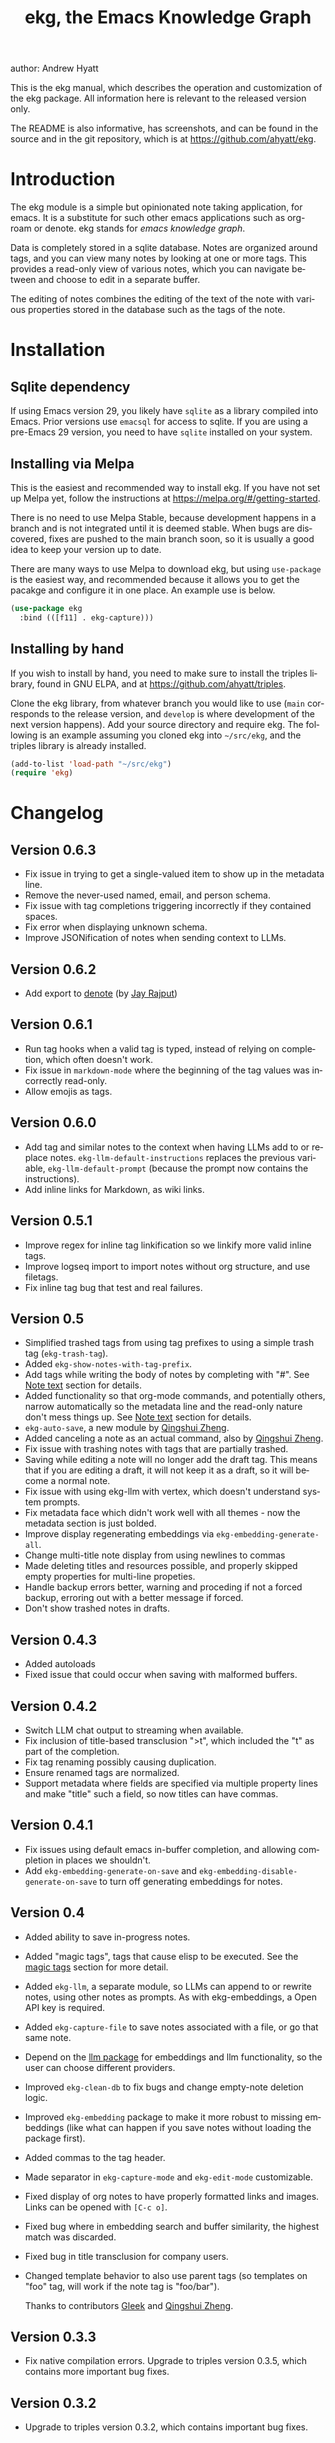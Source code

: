 #+title:                 ekg, the Emacs Knowledge Graph
:PREAMBLE:
author:                Andrew Hyatt
#+email:                 ahyatt@gmail.com
#+language:              en
#+options:               't toc:nil author:t email:t num:t
#+startup:               content
#+texinfo_filename:      ekg.info
#+texinfo_dir_category:  Emacs
#+texinfo_dir_title:     EKG: (ekg)
#+texinfo_dir_desc:      A note taking application for emacs using sqlite
#+texinfo_header:        @set MAINTAINER Andrew Hyatt
#+texinfo_header:        @set MAINTAINEREMAIL @email{ahyatt@gmail.com}
#+texinfo_header:        @set MAINTAINERCONTACT @uref{mailto:ahyatt@gmail.com,contact the maintainer}

#+texinfo: @insertcopying
:END:

This is the ekg manual, which describes the operation and customization of the
ekg package.  All information here is relevant to the released version only.

The README is also informative, has screenshots, and can be found in the source
and in the git repository, which is at https://github.com/ahyatt/ekg.

#+toc: headlines 4

* Introduction
The ekg module is a simple but opinionated note taking application, for emacs.
It is a substitute for such other emacs applications such as org-roam or denote.
ekg stands for /emacs knowledge graph/.

Data is completely stored in a sqlite database.  Notes are organized around
tags, and you can view many notes by looking at one or more tags.  This provides
a read-only view of various notes, which you can navigate between and choose to
edit in a separate buffer.

The editing of notes combines the editing of the text of the note with various
properties stored in the database such as the tags of the note.
* Installation
** Sqlite dependency
If using Emacs version 29, you likely have =sqlite= as a library compiled into
Emacs.  Prior versions use =emacsql= for access to sqlite.  If you are using a
pre-Emacs 29 version, you need to have =sqlite= installed on your system.
** Installing via Melpa
This is the easiest and recommended way to install ekg.  If you have not set up
Melpa yet, follow the instructions at https://melpa.org/#/getting-started.

There is no need to use Melpa Stable, because development happens in a branch
and is not integrated until it is deemed stable.  When bugs are discovered,
fixes are pushed to the main branch soon, so it is usually a good idea to keep
your version up to date.

There are many ways to use Melpa to download ekg, but using =use-package= is the
easiest way, and recommended because it allows you to get the pacakge and
configure it in one place.  An example use is below.

#+begin_src emacs-lisp
(use-package ekg
  :bind (([f11] . ekg-capture)))
#+end_src
** Installing by hand
If you wish to install by hand, you need to make sure to install the triples
library, found in GNU ELPA, and at https://github.com/ahyatt/triples.

Clone the ekg library, from whatever branch you would like to use (=main=
corresponds to the release version, and =develop= is where development of the
next version happens).  Add your source directory and require ekg.  The
following is an example assuming you cloned ekg into =~/src/ekg=, and the
triples library is already installed.

#+begin_src emacs-lisp
(add-to-list 'load-path "~/src/ekg")
(require 'ekg)
#+end_src
* Changelog
** Version 0.6.3
- Fix issue in trying to get a single-valued item to show up in the metadata line.
- Remove the never-used named, email, and person schema.
- Fix issue with tag completions triggering incorrectly if they contained spaces.
- Fix error when displaying unknown schema.
- Improve JSONification of notes when sending context to LLMs.
** Version 0.6.2
- Add export to [[https://github.com/protesilaos/denote][denote]] (by [[https://github.com/jayrajput][Jay Rajput]])
** Version 0.6.1
- Run tag hooks when a valid tag is typed, instead of relying on completion, which often doesn't work.
- Fix issue in =markdown-mode= where the beginning of the tag values was incorrectly read-only.
- Allow emojis as tags.
** Version 0.6.0
- Add tag and similar notes to the context when having LLMs add to or replace
  notes.  ~ekg-llm-default-instructions~ replaces the previous variable,
  ~ekg-llm-default-prompt~ (because the prompt now contains the instructions).
- Add inline links for Markdown, as wiki links.
** Version 0.5.1
- Improve regex for inline tag linkification so we linkify more valid inline tags.
- Improve logseq import to import notes without org structure, and use filetags.
- Fix inline tag bug that test and real failures.
** Version 0.5
- Simplified trashed tags from using tag prefixes to using a simple trash tag (=ekg-trash-tag=).
- Added =ekg-show-notes-with-tag-prefix=.
- Add tags while writing the body of notes by completing with "#".  See [[#note-text][Note text]] section for details.
- Added functionality so that org-mode commands, and potentially others, narrow automatically so the metadata line and the read-only nature don't mess things up.  See [[#note-text][Note text]] section for details.
- =ekg-auto-save=, a new module by [[https://github.com/qingshuizheng][Qingshui Zheng]].
- Added canceling a note as an actual command, also by  [[https://github.com/qingshuizheng][Qingshui Zheng]].
- Fix issue with trashing notes with tags that are partially trashed.
- Saving while editing a note will no longer add the draft tag.  This means that if you are editing a draft, it will not keep it as a draft, so it will become a normal note.
- Fix issue with using ekg-llm with vertex, which doesn't understand system prompts.
- Fix metadata face which didn't work well with all themes - now the metadata section is just bolded.
- Improve display regenerating embeddings via =ekg-embedding-generate-all=.
- Change multi-title note display from using newlines to commas
- Made deleting titles and resources possible, and properly skipped empty properties for multi-line propeties.
- Handle backup errors better, warning and proceding if not a forced backup, erroring out with a better message if forced.
- Don't show trashed notes in drafts.
** Version 0.4.3
- Added autoloads
- Fixed issue that could occur when saving with malformed buffers.
** Version 0.4.2
- Switch LLM chat output to streaming when available.
- Fix inclusion of title-based transclusion ">t", which included the "t" as part of the completion.
- Fix tag renaming possibly causing duplication.
- Ensure renamed tags are normalized.
- Support metadata where fields are specified via multiple property lines and make "title" such a field, so now titles can have commas.
** Version 0.4.1
- Fix issues using default emacs in-buffer completion, and allowing completion in places we shouldn't.
- Add =ekg-embedding-generate-on-save= and =ekg-embedding-disable-generate-on-save= to turn off generating embeddings for notes.
** Version 0.4
- Added ability to save in-progress notes.
- Added "magic tags", tags that cause elisp to be executed.  See the [[#magic-tags][magic tags]] section for more detail.
- Added =ekg-llm=, a separate module, so LLMs can append to or rewrite notes, using other notes as prompts.  As with ekg-embeddings, a Open API key is required.
- Added =ekg-capture-file= to save notes associated with a file, or go that same note.
- Depend on the [[https://github.com/ahyatt/llm][llm package]] for embeddings and llm functionality, so the user can choose different providers.
- Improved =ekg-clean-db= to fix bugs and change empty-note deletion logic.
- Improved =ekg-embedding= package to make it more robust to missing embeddings (like what can happen if you save notes without loading the package first).
- Added commas to the tag header.
- Made separator in =ekg-capture-mode= and =ekg-edit-mode= customizable.
- Fixed display of org notes to have properly formatted links and images.  Links can be opened with =[C-c o]=.
- Fixed bug where in embedding search and buffer similarity, the highest match was discarded.
- Fixed bug in title transclusion for company users.
- Changed template behavior to also use parent tags (so templates on "foo" tag, will work if the note tag is "foo/bar").

  Thanks to contributors [[https://github.com/Gleek][Gleek]] and [[https://github.com/qingshuizheng][Qingshui Zheng]].
** Version 0.3.3
- Fix native compilation errors.  Upgrade to triples version 0.3.5, which contains more important bug fixes.
** Version 0.3.2
- Upgrade to triples version 0.3.2, which contains important bug fixes.
** Version 0.3.1
- Upgrade to triples module 0.3, which changes how integers are stored in the built-in sqlite (for users of Emacs 29+).  Users of sqlite will have their database automatically upgraded.  A backup will always be made beforehand - you may want to find it (alongside your normal emacs backups), and make sure to keep it around in case the upgrade went wrong in some way.  *Important: if you created your database before this version on the built-in sqlite, and afterwards switched to emacsql, you must switch back to the built-in sqlite for the upgrade.*
- Store the ekg version in the database so we know when we need to do updates in the future.
- Remove older database updates that should no longer be needed.
- Ensure we always are connected to the database before any call to the database happens.
- Make ekg-close interactive.
- Fixes to ignore bad embeddings which otherwise would cause errors.
- Added the ability to kill notes in a notes view, which does not change the database, it only alters the view.  Thanks to Jay Rajput for the contribution!
- Fix for tag cleanups, which were sometimes not cleaned up if the tag had other data (such as embeddings).
- Added variable =ekg-embedding-text-selector= with a default function so that large notes can have their embeddings taken.
- Added =ekg-get-notes-with-title=, which is offered as a useful function for clients.
** Version 0.3
- Added inline commands, see the [[#inlines][inlines]] section for more detail.
- Added customization of note display, using inline commands.
- Added logseq import / export in its own module, and removed it from the =ekg-org-roam= module.  See the [[#logseq][logseq]] section for more details.
- Improve window management, now we play nicer with customized window configuration, and now opening a list of notes will also switch to that window.
- Improved metadata overlay look and function, it now looks just like =message-mode=, which hopefully will help with people's intuitions on how it works.
- Added a blank line between notes in notes list buffers, for a cleaner look.
- Renamed =ekg-rename-tag= to =ekg-global-rename-tag= to clarify this isn't for changing an individual tag in a note.
- Added arg prefix behavior to =ekg-notes-delete= to allow deleting notes without a warning.
- Made =ekg-capture= have unique buffer names, so the user can capture multiple notes at the same time.

Thanks especially to users and contributors: [[https://github.com/jayrajput][Jay Rajput]], [[https://github.com/qingshuizheng][Qingshui Zheng]], And [[https://github.com/cuprum][cuprum]].
** Version 0.2.1
- Removed =ekg-notes-remove=, which removed one or more tags from a note from a note list buffer.
- New keybinding, "q" in the notes buffer, which kills the buffer (thanks to Jay Rajput for the idea).
** Version 0.2
- Added hooks ~ekg-add-schema-hook~, ~ekg-note-pre-save-hook~, ~ekg-note-save-hook~, ~ekg-note-delete-hook~, and ~ekg-note-add-tag-hook~  to enable customization.
- New commands =ekg-show-notes-latest-captured=, =ekg-show-notes-latest-modified=, for showing notes created or modified recently.
- Introduced variable ~ekg-notes-size~ to control the default page size for limited views such as =ekg-show-notes-latest-captured=.
- Added templating.
- Added embedding as an optional add-on, to enable note similarity and note search; requires an account at OpenAI or similar embedding provider.
- Added new function ~ekg-active-notes~ to easily get all non-trashed notes.
- Improved ability to have note list buffers that have flexible titles and operation, notably improving the =ekg-show-notes-in-trash= command.
- Standardized buffer names for =ekg-notes-mode= buffers, which all are prepended with "ekg" and surrounded by asterisks, to denote that they are non-file-based.
- Added the documentation you are reading right now.
- Fixed bug interfering with completion at the beginning of the tag property line.
- Fix for ~ekg-notes-refresh~ incorrectly calling ~ekg--show-notes~.
* Database
By default, ekg uses the default triple database, which is set in the variable
~triples-default-database-filename~.  The default value of this is
=~/.emacs.d/triples.db=.  You can specify a different name if you want the ekg
database to not be shared with any other user of the triple package, by
customizing the variable ~ekg-db-file~.  When this is ~nil~, it leaves the
filename up to the triples package.
* Concepts and data model in ekg
The ekg package is built on a flexible database scheme called "triples", where
everything is stored as a graph structure: a subject, a predicate, and an
object.  The implication for the ekg package is that new kinds of data are easy
to add, and live alongside other data.  Values of properties, stored as "objects",
can themselves have values by adding data where the same value is the
"subject".  If you plan to do extensive integration work in elisp, it will help
to understand these concepts, and the best way to do so is reading the triples
package README.

For notes, we can think of the subject of the triples as an ID.  Notes are
created, and have the following types by default, with the type having
properties.
  - =tagged=: Tags
  - =text=: Text, its major mode, and any inline commands.
  - =time-tracked=: Creation time and modification time
  - =titled=: Title

The ID for notes is by default an integer UUID.  However, you can have notes
about anything.  In EKG an ID can be a resource identifier as well, such as a
URL.  When this happens, the ID is interesting data in its own right.

Tags may have spaces, but cannot have commas, which are used to separate them
when showing them to the user and parsing them back out into properties to
store.  Tags also may not contain uppercase letters.

Because of the triples model, there is data about the tags for each note.  Tags
themselves just have type markers indicating they are tags, and can dynamically
query for all notes with their tag, so tags always have a current list of notes
with their tag.
* Understanding and editing the note buffer
When capturing or creating a note, the note buffer has two areas important to
understand.  The first is the area for note properties, which has a different
background color.  The second is the area for the note text.
** Note properties
The properties shown in the note property area come from the data stored in the
database for the entity.  At a minimum, there will be tags.

#+texinfo: @noindent
A property is displayed with a label, and the value, such as
#+begin_quote
Tags: emacs, ekg
#+end_quote

#+texinfo: @noindent
Changing these values, when saving the note, will change the values that will be
stored in the database.

#+texinfo: @noindent
New properties can be added manually, so if you wanted a title, you can add it
to the property list.
#+begin_quote
Title: This is my title
#+end_quote

#+texinfo: @noindent
It's important to note that everything in the section with the different
background color is a property and will be treated as such.  Text that doesn't
look like a property there will cause problems, and properties outside this area
will instead be treated as note text.  The end of the property section ends with
an uneditable "--text follows this line--", below which the text of the note
starts.

#+texinfo: @noindent
Not every property has a representation in the property list, only the
properties which users may want to change manually.

#+texinfo: @noindent
Tag properties have completion to tags built-in, so when adding tags to a note
you can choose from available tags.  Or you may add a new tag that has not yet
been used.

#+texinfo: @noindent
Ekg makes some effort to make sure that the user doesn't accidentally extend the
property section without adding actual properties, since this will likely result
in a confusing experience for the user.
** Note text
:PROPERTIES:
:CUSTOM_ID: note-text
:END:
Below is the property section is the note section. The text could be anything
(or nothing). This is the body text of the note, where you write down whatever
you want to note about, that is relevant to the tags for the note.

There are three modes for the note text: =text-mode=, =markdown-mode=, and =org-mode=.
More can be added by customizing the variable ~ekg-acceptable-modes~, just make
sure its a mode that makes sense for notes. The default mode is configured in
~ekg-capture-default-mode~, but can be changed when capturing with the command
=ekg-change-mode=.

The note text provides various options for completions. The most common
completion is typing tags inline while writing notes. These tags will be added
to the note automatically upon saving, regardless of whether completion is used
or not. The tag completion is triggered by the "#" symbol. In =org-mode=, if
=ekg-linkify-inline-tags= is set to non-nil (which is the default), the tag will
be turned into an org link to the tag. It is necessary to enclose the tag in
square brackets to be detected as an inline tag.  In =markdown-mode=, the tag will
be turned into a wiki link (denoted by double square brackets).  It is
acceptable to finish the completion with a tag that is not currently defined, as
the tag will be added when the note is saved. The detection of plaintext tags of
various types can be turned off by setting =ekg-inline-populate-inline-text-tags=
to =nil=. There are other customizable tag symbols available, indicating different
prefixes. By default, in addition to the "#" symbol (representing a tag with
that name), there is also the "@" symbol for tags prefixed with "person/", and
the "!" symbol for tags prefixed with "idea/".  These other symbols and the
prefixes they mean are controlled by
=ekg-inline-custom-tag-completion-symbols=. By default, we have "@" which will
denote a tag with the "person/" prefix, and "!" which will denote a tag with the
"idea/" prefix.  So if, in either =org-mode= or =markdown-mode=, the text has the
following:

#+begin_example
Everything related to #[emacs] should be colored #ffa500.  This is the opinion of @[rms].
#+end_example

the tags that will be detected are "emacs" and, because of the special "@"
prefix that indicates a tag prefix, "person/rms". The color will not be picked
up as a tag, because it is not enclosed in brackets. This helps us avoid false
positives.

There is no functionality to remove inline tags that are deleted in the tag
section. If an inline tag is not deleted in the note text, the tag will be
re-added. 

Another type of completion is for inline commands, the ">t" completion,
mentioned in the [[#inlines][Inline commands]].

The metadata section above the notes often can be problematic for some commands,
especially org commands. Because of this, before commands are executed, we check
the command name against the =ekg-command-regex-for-narrowing=, and if there is a
match to one of the regexes, we narrow to the note section just when the command
is running. It defaults to all org-insert commands and ~org-meta-return~, but if
there are any weird behaviors caused by the metadata section, consider
customizing this variable. Right now this just works for keybindings, and not
using ~execute-extended-command~.
** Drafts
Notes can be saved midway through editing, both for capturing and editing notes.
The normal buffer-save keybinding (typically C-x C-s) will save a draft.  A
draft is like a normal note, but has a special tag, by default "draft".  (This
can be customized in =ekg-draft-tag=.)  Having this tag means the note doesn't
show up in most views, much like the notes in "trash".  Once a note is saved
normally, it loses the draft tag.

See also the section on the [[#autosave][auto save]], to see how to turn on and set up auto
save, which can automatically save drafts for new notes.
** A warning about org-mode
Org-mode notes are primarily to use org-mode formatting on.  Org-mode has a lot
of funtionality, but much of it depends on the assumption that the buffer is all
for use by org-mode (not true in this case, because of the properties portion),
and the assumption that the buffer is visiting a file, which is also not
true.  In particular, attachments will not work, and ekg-notes cannot be added to
the agenda.
* Capturing notes
=ekg-capture= is the command to capture a note.  In ekg this is probably the most
frequently used command.  It will create a new buffer called =*EKG Capture*=.  By
default, it will have the current date tag, such as "date/2023-02-21".

#+texinfo: @noindent
 =ekg-capture-url= will capture a note associated with a URL resource, and with
 a given title as the title of the page.  The idea is that the note is annotating
 the reference itself as a "literature note".  The title also appears as a tag,
 so other notes can reference this if needed.  For example, if the URL is
 http://example.com, and the title is "An example URL", the properties buffer
 will have the following:

 #+begin_quote
Resource: http://example.com
Tags: doc/an example url, date/2023-02-25
Title: An example URL
 #+end_quote

 Capturing URLs is a bit clunky as is.  If you can wrap it in a function to
 supply the name and url of the active browser tab, then you can create a much
 easier experience.  The following is an example for users of Google Chrome on
 Mac OS X.

 #+begin_src emacs-lisp
(defun my/ekg-capture-url ()
  (interactive)

  (ekg-capture-url
   (do-applescript "tell application \"Google Chrome\" to return URL of active tab of front window")
   (do-applescript "tell application \"Google Chrome\" to return Title of active tab of front window")))
 #+end_src

#+texinfo: @noindent
URL can also point to local files, which will be browsed using =find-file= by
default.  The idea is that you can tag files and folders to make them easier to
find.  Here is an example note similar to web address URL:

#+begin_quote
Resource: file:~/notes/20230510T162600__emacs_init-file.org
Tags: doc/emacs config, date/2023-05-13, emacs/init
Title: Emacs Config
#+end_quote

You can use the function =ekg-capture-file= to either capture or edit a note
associated with a file from a buffer visiting that file.  (If there is already a
note associated with the buffer's file, the note will be opened.)  You can use
this to store TODOs and other notes about a file.

ekg opens web addresses in a browser using =browse-url= and everything else in
Emacs using =find-file=.

#+texinfo: @noindent
A final way to capture notes comes from a buffer that is viewing a list of
notes, in =ekg-notes-mode=.  You can call =ekg-notes-create=, which will capture
a new note with whatever tags (if any) are associated with the notes buffer.

#+texinfo: @noindent
To save any note that is being captured, press =C-c C-c= or call
=ekg-capture-finalize=.  To cancel, just kill the buffer.  You can also abort with =C-c C-k=, or =ekg-capture-abort=, which will not only kill the buffer but delete any draft saved.
** Templates
:PROPERTIES:
:CUSTOM_ID: templates
:END:
Ekg comes with a built-in way to have templates.  When you add a tag to a note,
ekg searches for notes with both the tag being added, and the tag "template".
Any note with those two tags will be added by default to the text of the buffer.

For example, if there is a note with tags "daily reflection" and "template",
with the text "What did you learn today?", adding the tag "daily reflection" to
a note will cause the text "What did you learn today?" to appear.  The parents
of tags are also searched, so the same thing will happen if the tag you add is
"daily reflection/morning" - it will get the template for "daily reflection" as
long as it exists.

The adding of templates happens whether intially when setting up the capture
buffer, or later when the user types a tag that is a valid tag.  Because of
this, it's best to avoid adding templates to tags that are prefixes of other
tags you'd like to use, but don't want the template on, because as soon as ekg
sees the prefix that's a valid tag being typed, it will trigger that tag's
templates.

You can choose a tag other than "template" as the trigger for this templating
behavior, by customizing ~ekg-template-tag~.

This functionality is enabled through the function
=ekg-on-add-tag-insert-template= in the variable ~ekg-note-add-tag-hook~, and
can be turned off by removing it from that hook.

#+begin_src emacs-lisp
(remove-hook 'ekg-note-add-tag-hook #'ekg-on-add-tag-insert-template)
#+end_src
** Changing the initial tags of a note
The variable ~ekg-capture-auto-tag-funcs~ has a list of functions to call to add
tags.  Each function is called, and returns a list of tags (or ~nil~, the empty
list), which are all added to a new note.  By default, this variable has the
function =ekg-date-tag=, which returns the tag of today's date.  If you do not
want this, you can remove this function.  You can also add your own functions to
add the year, the week number, or any tag you feel is appropriate.
** Inline commands
:PROPERTIES:
:CUSTOM_ID: inlines
:END:
An inline command is a way to insert generated content into notes.  A command
has a representation, and can be evaluated.  The representation is an
s-expression limited to a subset of functions.  An example of a representation
is "My .emacs file: %(transclude-file \"~/.emacs.d/init.el\")".  When you are
capturing or editing the note, you can create this representation, or see one
already created.  When viewing the note in a notes buffer, the inline command is
evaluated and the results are inserted into the note.

There are two kinds of inline commands: a normal command, and a note command.  A
normal command can do anything, and takes the form "%(<command> <arg 1> <arg 2>
... <arg n>)".  In other words, this is just like an elisp function call, except
with a "%" in front.  When executing one of these we look for a function
starting with =ekg-inline-command-=.  So, for example, we have the following
commands available for use:

- =%(transclude-note id <numwords>)=: Include the contents of another note.
  =numwords= is optional, and controls the maximum number of words to include.
  If not included, there is no limit.
- =%(transclude-file filename <numwords>)=: Include the contents of a file.
  =numwords= functions the same here as in =transclude-note=.
- =%(transclude-website url <numwords>)=: Include the contents of a website.  As
  of now, no attempt is made to only include the "main content", so this is best
  suited to simple text sites that have content without any navigational
  elements.

These are defined in ~ekg-inline-command-transclude-note~, and so on.  A user
can define new commands just by creating new functions that fit this pattern.
All of these will be executed and content calculated every time the note
containing them is re-displayed.  Note that there is currently no automatic
refresh when the content being transcluded changes.

The other kind of inline command is a note command.  These function similarly to
normal inline commands, with the key difference that the form is now
"%n(<command> <arg 1> <arg 2> ... <arg n>)"; note the "n" in front.  The
difference here is that there is an implicit first argument that is the note
that is being displayed in the current context.  After that note argument "<arg
1>" and so on will be added.  These are used primarily for controlling the
read-only display of notes in notes lists.  The note commands are primarily
driven by types, with the idea that a note can have many types, and each type
has a note command that displays information related to that type.  Note
commands are defined in functions with the prefix =ekg-display-note-=.  The
following note commands exist:

- =%n(id <force>)=: Shows the ID of the note, if it is interesting.  Interesting
  mainly means it isn't a random-seeming ID that we normally generate for notes,
  and is instead some sort of resource.  If =force= is true, then show it
  whether it is interesting or not.
- =%n(text <numwords>)=: The text of a note (with any inline commands calculated
  and their results displayed inline).  =numwords= functions as noted above.
- =%n(tagged)=: The tags of a note.
- =%n(time-tracked <format-str>)=: The created and modified time of a note.
  =format-str=, if passed, controls how the times are formatted (see
  documentation for ~format-time-string~, default is ~%Y-%m-%d~).
- =%n(titled)=: The title of a note.
- =%n(other)=: A special note command that will substitute itself with all
  type-relevant note commands that haven't already appeared.  So, for example,
  if there is a type such as =person=, and a note has information with this
  type, that information will be shown in the =other= command, as if it was
  substituted by =%n(person)=.  However, if =%n(person)= already appears as a
  command, it will not add it again in the =other= command.

The =%n(id <force>)= is implemented in ~ekg-display-note-id~, =%n(text
<numwords>)= is implemented in ~ekg-display-note-text~, and so on.  All these
are designed to be useful for customizing the note display (see [[#customizing-note-display][Customizing note
display in ekg-notes-mode]]).  Because we want to have these possibly not insert
anything, each function must end with a newline if the content is likely to be
needing a line to itself.  The functions must always return a string.  Although
the default note commands are all based around types, a note command could be
anything that needs a note.

Inlines can be added by simply typing them, or a few special commands.
=ekg-edit-add-inline= will add an inline note or file.  For notes, it will
prompt to select a note by title or tag and then text.  For files, it will
prompt for the file name.  The other way is to use completion at point, by
typing ">t" and completing by notes with titles.  After completion, the ">t"
will be replaced with the correct =transclude-note= command that refers to the
titled note selected.  This is only useful for notes with titles, since they are
more easily selected by completion.
* Viewing tags or notes
There are several functions to view notes in various ways.  All of these show a
list of notes in read-only view, that can be navigated and interacted with.
This is a =ekg-notes-mode= buffer.

=ekg-show-notes-with-tag= will show all notes tagged with the given tag.

=ekg-show-notes-with-any-tags= will show all notes that have any of the tags given.

=ekg-show-notes-with-all-tags= will show all notes that have all of the tags given.

=ekg-show-notes-for-today= will show the notes taken today.

=ekg-show-notes-latest-captured= will show a number of notes from newest to
oldest.  The number is 20 by default, but can be changed by customizing
~ekg-notes-size~.

=ekg-show-notes-latest-modified= will show a number of notes from newest to
oldest, but by modification time, not by creation time.  The number is also 20
by default and can be changed by customizing ~ekg-notes-size~.

=ekg-show-notes-in-trash= will show the notes in the trash (see the [[#trash][trash]]
section for details on how this works).
** Commands in the notes buffer
The notes buffer is navigated via the following commands (the default binding is
also given):

=ekg-notes-tag= (=t=), open another notes buffer showing notes with one of the
tags of current note.

=ekg-notes-open= (=o=), edit the currently selected note.

=ekg-notes-delete= (=d=), trash the current note (or, if this is the trash list,
truly delete it).

=ekg-notes-browse= (=b=), open the resource attached to the current note, if it
exists, otherwise do nothing.

=ekg-notes-select-and-browse-url= (=B=), select from all the titles of URL
resources in the any of the notes, and browse the URL.

=ekg-notes-refresh= (=g=), refresh the list of notes in the current buffer, to
make sure any new notes or removed notes are updated in the list.

=ekg-notes-create= (=c=), capture a new note with all the tags associated with
the list.

=ekg-notes-next= (=n=), move selection to the next note.

=ekg-notes-previous= (=p=), move selection to the previous node.

=ekg-notes-any-note-tags= (=a=), open a new notes list showing any of the tags
that appear in the selected note.

=ekg-notes-any-tags= (=A=), open a new notes list showing any of the tags that
appear in any of the notes in the note list.  For example, if the buffer was
displaying notes with tag =emacs=, and there are two notes displayed, one with
tags =emacs= and =org-mode=, and the other with =emacs= and =ekg=, a new buffer
displaying notes with any of the tags =emacs=, =org-mode=, or =ekg= is created.

=ekg-notes-kill= (=k=), kill a note from the current view.  This only removes
the note from the current buffer; the database is not changed.  If the view is
refreshed, the note will come back.

=q= will kill the notes buffer.

Many of these commands use the notion that notes lists have associated lists of
tags.  That is the case for many commands, but not all.  For example,
=ekg-show-notes-latest-captured=, =ekg-show-notes-latest-modified=, and
=ekg-show-notes-in-trash= have no associated tags.
** Customizing note display in =ekg-notes-mode=
:PROPERTIES:
:CUSTOM_ID: customizing-note-display
:END:
The main way to customize displays is via the variable
~ekg-display-note-template~, which is a string that has inline commands in it
(normally inline note commands).  See the [[#inlines][inlines]] section for more details on
these commands.  Through changing this, the ordering or inclusion of various
type-related information can be configured, or extra text added, or anything,
really.

The variable ~ekg-format-funcs~ has functions to run to format what ekg displays
to the user.  Each format function runs in turn on a temporary buffer with the
note text in it, and can make whatever changes it needs to before the buffer's
contents are displayed in a note list.
* Magic tags
:PROPERTIES:
:CUSTOM_ID: magic-tags
:END:
Sometimes you want to have behaviors that are associated with particular tags.
For example, if some of your notes are in Chinese, you may want to tag them all
with the same tag.  Going further, it would be nice if all notes tagged with
"chinese" had your favorite Chinese input method on by default.  With magic
tags, you can enable this tag-based customization.

This works in a similar manner to [[#templates][templates]], except that a template tag only
takes effect when you add it, while a magic tag takes effect both when first
adding it and when editing a note with the tag.  But they also share the same
shortcoming: if the tag is a prefix, it will trigger as soon as typed, even if
you wanted to use a different tag that is prefixed with the tag.

Creating magic tags is also like creating templates.  You create a note and use
a special tag that indicates this tag is a magic tag.  That special tag is
"tag-defun" (but the name can be changed by customizing the variable
=ekg-function-tag=).  This tag is itself a "magic tag", and once you add it to a
note, the note will change to be in =emacs-lisp-mode=.  Notes co-tagged with
this will take effect for any notes with those co-tags (again, just like
templates).  For this reason, it's probably best to avoid having any date tags
co-tagged, since users probably don't want them to be magic tags.  To illustrate
the example that in this section, you could have a note with tags "chinese" and
"tag-defun".  This note could have the following content:

#+begin_src emacs-lisp
(set-input-method 'chinese-b5-quick)
#+end_src

#+texinfo: @noindent
In this example, once a note is added with "chinese", this function will be run,
and all subsequent editing of the note will have this function run.  Note that
there can be only one elisp expression in the note; if you have multiple, only
the first will be used.  It is not advised to have complicated elisp here, since
it is not amenable to debugging.  The code is run in the context of the note
buffer, after the text has been inserted.

For tags that are a hierarchy, each level in the hierarchy is tried in order,
from least specific to most specific.  So, for example, if the tag was
"chinese/writing practice", first we would try "chinese", apply any functions
found there, then try "chinese/writing practice", and apply any functions found
there.
* The trash
:PROPERTIES:
:CUSTOM_ID: trash
:END:

Notes deleted from note lists (=ekg-notes-mode=) buffers are not deleted outright,
but rather put in the trash, which is done by adding the =ekg-trash-tag=, by
default, "trash", to the note. Any note with the "trash" tag will not be shown
in normal tag buffers.

Trashed notes can be seen by calling =ekg-show-notes-in-trash=. If notes are
deleted from this list via =ekg-notes-delete= again, they are deleted permanently.
The function =ekg-notes-delete= will always delete a note if the note is in the
trash, and trash it otherwise. If you want to un-trash the note, you can remove
the trash tag.
* Links to ekg in org-mode
Both notes in ekg and certain note list buffers can be stored and linked to in
org-mode.  To store a link to a note, you have to edit that note and call
=org-store-link=.  That function can also be called in a =ekg-notes-mode= buffer
created by =ekg-show-notes-with-any-tags=.  Other list types currently will just
store their tags assuming the user wants a link to a list with any of the tags
in the list.
* Importing from org-roam
You can import your notes from org-roam.  This will turn all titles into tags,
and all links will become tags as well, as well as any tags org-roam thought
were in the document.  At the moment, the import is started via executing elisp,
since importing can be fairly idiosyncratic, and ekg and org-roam have different
ways of expressing the same thing that you may want to change.  It's best if you
looked over =ekg-org-roam.el= and see what is going on, but at least read the
following description before manually executing ~(ekg-org-roam-import)~.

The import is idempotent, so it always will import to the same entities,
overwriting older data with new data.  If you want to update what is in ekg, you
can just rerun the import.  In the import, titles and links will be normalized
to ekg's tag format (they will be downcased and have any commas removed).  If
you have tags you want to turn into prefixes (which is a good idea for tags
widely applied, which essentially act as a categorization), you can add those
tags to the list at ~ekg-org-roam-import-tag-to-prefix~.  For example,

#+begin_src emacs-lisp
(setq ekg-org-roam-import-tag-to-prefix (append ekg-org-roam-import-tag-to-prefix '("idea" "person")))
#+end_src

Then, when a note is found that is tagged with "idea", but with title "emacs is
a powerful tool", then the title in org-roam will be turned into the ekg tag
"idea/emacs is a powerful tool", and anything linked to it will also get the
same prefix.
* Backups
By default, the ekg package will back up its database, using the backup
functionality built into the triples library.  The backup behavior is controlled
by ~ekg-default-num-backups~, set to =5= by default, and
~ekg-default-backups-strategy~, set to =daily=.  These are, on first use of ekg,
stored in the database itself, but it can be set again at any time by running:

#+begin_src emacs-lisp
(triples-backups-setup ekg-db ekg-default-num-backups ekg-default-backups-strategy)
#+end_src

The strategy can be one of the defaults of =daily=, =weekly=, =every-change=, or
=never=, and new methods can be defined as well.  See the implementation in
=triples-backups.el= for more information.
* Database maintenance
You may occasionally notice that certain tags are obsolete and have no notes, or
notes exist that are empty, or various other annoyances.  You can call
=ekg-clean-db=, which will:

- First, force a backup.
- Remove all tags with no uses.
- Remove notes with no text, or just a "*", which is something that often
  happens with org-mode buffers.

Tags may need to be renamed because the concept has changed in some way.  The
command =ekg-global-rename-tag= can quickly rename one tag to another globally
across the database, so all tags with the old tag now have the new tag.  (Note
that the new tag may already exist, in which case this operation cannot be
easily undone.)
* Customizing ekg with hooks
You can customize the behavior of ekg in a number of ways.

First, you can create your own schema to store your own data.  The hook
~ekg-add-schema-hook~ is called whenver the database is connected to.  At that
point, ekg adds all of its schema, and runs the hooks in this variable.  Adding
schema is idempotent, so it can be called any number of times without causing
problems.  Adding schema can be done by calling the triples library.  For
details on how to create schema, you can either look at the ekg implementation
for example, or the triples library README for an overview of how it works.

The ~ekg-note-pre-save-hook~ is called before saving a note, and
~ekg-note-save-hook~ is called after saving, but in the same database
transaction as the save.

The ~ekg-note-delete-hook~ is called when deleting a note.

The ~ekg-note-add-tag-hook~ is called when adding a tag, either via the initial
tags added to a new note, or tags added after completing a new tag in the note's
property list.
* Integration with ekg
The ekg package is designed to be easy to integrate with.  For example, if you
want to create a note automatically in one of your functions, you can write:

#+begin_src emacs-lisp
  (defun my/log-to-ekg (text)
    "Log TEXT as a note to EKG's date"
    (ekg-save-note (ekg-note-create :text text :mode 'text-mode :tags `(,(ekg-tag-for-date) "log"))))
#+end_src

#+texinfo: @noindent
If you wanted to re-use an existing note and append to it, you can do that as well.

#+begin_src emacs-lisp
(defun my/log-to-ekg (text)
  "Log TEXT as a note to EKG's date, appending if possible."
  (let ((notes (ekg-get-notes-with-tags (list (ekg-tag-for-date) "log"))))
    (if notes
        (progn
          (setf (ekg-note-text (car notes)) (concat (ekg-note-text (car notes)) "\n" text))
          (ekg-save-note (car notes)))
      (ekg-save-note (ekg-note-create :text text :mode 'text-mode :tags `(,(ekg-tag-for-date) "log"))))))
#+end_src

There isn't a special API, but the basic defuns such as ~ekg-save-note~,
~ekg-note-create-text~, ~ekg-get-notes-with-tags~, ~ekg-get-note-with-id~, along
with the struct ~ekg-note~ are good starting points.  Capturing notes in
different ways can be done by wrapping ~ekg-capture~, and is how functions such
as ~ekg-capture-url~ work.

#+texinfo: @noindent
If you add schema and you want the user to be able to modify it, you should
supply new alist entries to ~ekg-metadata-parsers~ and ~ekg-metadata-labels~.

#+texinfo: @noindent
Because inline commands exist, the complete text of a note should be retrieved
with ~ekg-display-note~.  The function ~ekg-note-text~, will only get the text
as stored, which is missing mode related text properties and any text generated
from inline commands.
* Extras
The ekg module can have any number of functionality additions.  These may appear
as other packages with other maintainers, but some are included as part of this
package.
** Embeddings
The embeddings functionality, for integration with an LLM, can be turned on by
requiring the ekg-embeddings file and enabling it, such as:

#+begin_src emacs-lisp
(require 'ekg-embedding)
(ekg-embedding-generate-on-save)
#+end_src

This module contains functionality to explore similar notes and search using
techniques associated with large language models.  Embeddings let you do
searches at a semantic level, based on an understood meaning that is separate
from the words used.  For example, if I have a note with a recipe for linguini,
embeddings will let me see that it is similar to notes about spaghetti, and not
similar to notes about cold fusion.  Because the search is not based on words,
but meaning derived from those words, notes that describe the same thing in two
different languages should be very similar.  In ekg these let you find notes
similar to a current note, or in fact any buffer.  You can also do a query via
embeddings.

The idea behind an embedding is that it is an abstract representation of text,
represented as a multi-dimensional vector.  Because it is just a vector, you can
compare the distance between different embeddings, and embedding vectors that
are similar should represent similar concepts.  This can be used to find similar
notes, but also to search, where the search string is transformed into an
embedding.

The embedding interfaces with your preferred LLM provider via the =llm= package.
This package allows the user to define their preferred llm backends, which will
be stored in ~ekg-llm-provider~.  Please see the [[https://github.com/ahyatt/llm][LLM module project page]] for a
complete description on how to do this, but an example would be the following:

#+begin_src emacs-lisp
(use-package ekg
  :init
  (require 'llm-openai)  ;; the specific LLM provider must be required
  (require 'ekg-embedding)
  (ekg-embedding-generate-on-save)
  (let ((my-provider (make-llm-openai :key "my-openai-api-key")))
    (setq ekg-llm-provider my-provider
          ekg-embedding-provider my-provider)))
#+end_src

The embedding provider must be the same for all notes.  If you want to switch to
a new provider, you will need to call =ekg-embedding-generate-all= with a prefix
argument (=C-u M-x ekg-embedding-generate-all=), which will regenerate all
embeddings asynchronously.  The embedding provider does not have to be the same
as the LLM provider (if you also use the [[#llm][LLM]] add-on.)  Also note that the
provider will get the text of all your notes, so if that bothers you, do not use
any provider on a server.

Once you have this set up, and you have already called ~(require
'ekg-embedding)~ and ~(ekg-embedding-generate-on-save)~ you can call =M-x
ekg-embedding-generate-all=.  This may take a long time as each embedding has to
be generated separately with its own API call.  Once you've done this, you can
call, in =ekg-notes-mode=, =ekg-embedding-show-similar= to get a list of similar
notes.  You can also call =ekg-embedding-search= to perform a search over your
notes using embeddings.  In any buffer, you can call
=ekg-embedding-show-similar-to-current-buffer= to show notes similar to whatever
the text is in the current buffer.

The variable =ekg-embedding-text-selector= has a function that will pre-process
all text that is sent for embeddings.  The default value is
=ekg-embedding-text-selector-initial=, which will estimate the size of the
tokens sent and limit the text to the first 8k tokens.  Right now the function
is tuned to the limits of Open AI's embedding framework, and a different
function may be needed for other embedding APIs.

If you would like to stop generating embeddings for notes in a session, you can
call ~(ekg-embedding-disable-generate-on-save)~.
** Logseq
:PROPERTIES:
:CUSTOM_ID: logseq
:END:
ekg can sync with logseq, a PKMS application that can run on a laptop or phone.
Logseq is particularly convenient as a way to view or enter notes on your phone,
and various synchronization solutions exist to sync local files with your phone.
Because ekg and logseq have different designs, these apps are not perfectly
compatible.  The ekg and logseq syncing is designed to favor ekg's system when a
conflict arises.

There are two ways to use logseq with ekg.  One is maintaining logseq as an
export-only copy of ekg data, where you don't plan to modify anything in logseq,
just using it to access your notes on other platforms.  Exporting from ekg is
destructive, though, so without an initial import, *exporting will overwrite
logseq files with data from ekg, so it may destroy data*.  The other way is to
sync bidirectionally.  This starts by importing anything from logseq that has
never been imported before, and then writing ekg's data on top.  This will
preserve data, but will lose the initial ordering of pages.  Both of these
methods, then, will significantly impact your logseq notes.  *It is highly
advised to back up your logseq files before starting*.

To export to logseq, start by requiring the =ekg-logseq= module and setting up
~ekg-logseq-dir~, which points to the base directory of your logseq data (where
there is a "pages" and "journals" directory):
#+begin_src emacs-lisp
(require 'ekg-logseq)
(setq ekg-logseq-dir "~/my/logseq")
#+end_src

If you wish to maintain logseq as a read-only copy of ekg, just run
=ekg-logseq-export= when you wish to export data.  This currently may take a few
seconds to a minute, depending on how much data you have.  We attempt to not
write any files that are unchanged.  To have a bidirectional synchronization,
run =ekg-logseq-sync=, which will first import data from logseq, then export
data.

*** Exporting
When exporting, it's important to understand the differences between ekg and
logseq.  Logseq is organized by pages, where one page is one file.  Within the
page there are many sections, which can be individually referenced.  The ekg
integration treats logseq pages like ekg tags, and logseq sections like ekg
notes.  In logseq, the user mostly sees one page at a time.  In ekg, notes are
shown in a variety of contexts, mostly tag related, but not always.  In logseq,
a note lives in one page and is referenced from other pages.  In ekg, each note
has its own identity and is tied to other notes solely via the tags it shares
with them.  To compensate for this difference, we export notes based on their
first non-date tag as the page where the text will apear, and reference other
tags, where they will appear as backlinks.  In addition, in org-mode, notes in a
page appear as top-level outlines, which are supposed to have text for the
outline node.  If there is an ekg note with a title, the title will appear as
the text, otherwise the outline node will just read "Untitled note".  Because
this initial headline is where various properties are stored, and is followed
immediately by tags, it makes sense that this is a title instead of just part of
the content.

#+texinfo: @noindent
For example, take the following note:
#+begin_example
Tags: date/2023-04-05, ekg, logseq

ekg can export into logseq!
#+end_example

#+texinfo: @noindent
This will be exported into "pages/ekg.org":

#+begin_example
,#+title: ekg

,* Untitled note
:PROPERTIES:
:ID: 33134561605
:EKG_HASH: 89471eadbd7cc56b088f5513c11f68cb1d11d045
:END:
#[[2023-04-05]] #[[logseq]]
ekg can export into logseq
#+end_example

#+texinfo: @noindent
Each node points to its ID which is from ekg (but, if it was originally
imported, the ekg ID might originally be from logseq).  We also encode the hash
of the exported data.  This is to keep track of what was exported, so we do not
re-import it unless it has changed.  For now, even if the data is changed, it is
not re-imported.  Files for "pages/logseq.org" and "journals/2023-04-05" will
also be created, although they won't have any content from this note.

#+texinfo: @noindent
When exporting, inline commands (see [[#inlines][inlines]] section), are evaluated before
exporting to logseq, with the exception of note transclusions, which turn into
logseq embeds to the same ID.  So, other kinds of transclusions or any other
commands will evaluate to whatever text they normally evaluate to when viewing
the note before exporting to logseq.  For example, if the note has a file
tranclusion inline command, the file contents will be exported to logseq.
Logseq embeds are roughly equivalent to note transclusions, but only roughly,
since a key difference is that logseq embeds occupy their own lines and appear
visually distinct, and ekg transclusions don't.  Because of this, some
formatting strangeness between the two may happen.
*** Importing
#+texinfo: @noindent
Imports from logseq will return all top-level items as separate notes.  So, for
example, assuming we're reading from the logseq file "pages/logseq.org":

#+begin_example
,* This is my first time trying logseq  #testing
,* The org compatibility here is especially nice  #org

   It really helps me feel comfortable in using the various formatting options I had gotten used to.
#+end_example

#+texinfo: @noindent
This will turn into two notes, one that has text "* This is my first time trying
logseq #testing", and with tags =logseq=, and =testing=, and the other with the
rest of the text, with the tags =logseq= and =org=.

#+texinfo: @noindent
There are a few things to be aware of.  In logseq, any level of the hierarchy
can have an id and be referenced separately.  In ekg, we don't support notes
inside of other notes, so these will be imported in the context of the parent
note, and won't be available to reference as its own separate note.  Also,
logseq has other functionality not supported by ekg, such as queries and
potentially anything provided by plugins.  These will be imported as-is to ekg,
but without any corresponding functionality.

#+texinfo: @noindent
Logseq embeds are imported as note transclusions.
** LLM
:PROPERTIES:
:CUSTOM_ID: llm
:END:
#+texinfo: @noindent
The ekg-llm module provides a second way to use large language models (LLMs)
with ekg, separately from the ekg-embeddings integration.  While the
ekg-embeddings module lets you find notes based on their meanings, the ekg-llm
module lets you prompt an LLM with the contents of a note, and then capture the
LLM's response in the note.

As with ekg-embeddings, this is based on the =llm= package, which allows the
user to define their preferred llm backends, which will be stored in
~ekg-llm-provider~.  Please see the [[https://github.com/ahyatt/llm][LLM module project page]] for a complete
description of how to do this, but an example would be the following:

#+begin_src emacs-lisp
(use-package ekg
  :init
  (require 'llm-openai)  ;; the specific LLM provider must be required
  (let ((my-provider (make-llm-openai :key "my-openai-api-key")))
    (setq ekg-llm-provider my-provider
          ekg-embedding-provider my-provider)))
#+end_src

The embedding and LLM providers can be different.  The LLM provider can change
at will, while the embedding provider must be the same for all embeddings in the
database.  It is necessary to create both of these providers, because some LLM
functionality depends on having embeddings.
*** Augmenting notes with LLM output
To send a note to an LLM and capture its response, call
=ekg-llm-send-and-append-note=, which is by default bound to =[C-c .]=.  A
prefix argument (=[C-u C-c .]=) will let you edit the prompt before it is sent.
The output from the LLM is appended at the end of the note, in a special
section.

In addition to the contents of the note, ekg will construct a larger prompt for
the LLM.  The prompt consists of context about previous notes that contain the
tags of your note, and similar notes, which is what will generate high-quality
content that is appropriate in the context of your notes.  It also contains
instructions to the LLM to how to generate the note text to be added or
replaced. The default instructions are a fixed string you can configure in
~ekg-llm-default-instructions~.  But alternatively, you can create alternative
prompts for different ekg tags in the same way that [[#templates][templates]] work, by creating
a note tagged with "prompt" and any other tag (the special "prompt" tag can be
changed by customizing ~ekg-llm-prompt-tag~).  The alternate prompt is created by
appending all "prompt"-tagged notes.  Note that, as with templates, hierarchical
tags can have prompts attached at any or all levels of the hierarchy.

To take an example, imagine that you have a note tagged with =prompt= and =recipe=,
containing instructions saying the LLM should imagine itself an authority on
cooking and provide you helpful tips to improve your recipes.  You then create a
note with a child tag of =recipe=, let's say =recipe/monkfish=, with some details of
your attempt to cook monkfish, and then hit =[C-c .]=.  Because =recipe= is a parent
of =recipe/monkfish=, ekg-llm will use these instructions instead of the default
one, and will also append your note, and place the LLM's response in a special
section at the end of your note.  For example:

#+begin_example
Making monkfish again.  It is thick but tends to be wet and hard to get a good
sear on.  Maybe I should sous vide it and then blast it with the searzall torch?

#+BEGIN_LLM_OUTPUT
Monkfish can indeed be challenging to sear properly due to its high water
content.  Sous-vide cooking followed by searing with a torch can be a great
technique to achieve the desired result.  The sous-vide process will help to cook
the fish evenly and retain moisture, while the searzall torch can give it a
beautiful caramelized crust.  Just be sure to pat the fish dry before searing for
better browning and use high heat to quickly sear the exterior without
overcooking the inside.  Happy cooking!
#+END_LLM_OUTPUT
#+end_example

Instead of appending, the note can be replaced with the output of the LLM by
using =ekg-llm-send-and-replace-note= which is bound to =[C-c ,]=.  As with the
append command, using a prefix argument will let you edit the instructions
before sending it.

All prompts sent from a note in org or markdown modes have a prelude that notes
the format of the input and expected output.  However, LLMs typically will
produce markdown regardless of what you ask it to do, so if you want to use
LLMs, you may want to use markdown as a default note format.
*** Using ekg notes as prompts
ekg notes are especially well suited for LLM prompting, both because of the
ability to create prompts for different tags, and the ability to transclude one
note's contents within another note.  While each "prompt"-tagged note should
work as a standalone LLM prompt, it may be helpful to build up a set of partial
prompts that you can share among many full prompts using transclusion.

For example, imagine a prompt that is designed to give an Aristotelian response
to a note.  A note with tags "aristotle" and "prompt" could have the basics:
"You are Aristotle.  Give a response to the note using Aristotle's writing style
and ideas, referencing existing works when possible."  But perhaps you also want
some standard behaviors found in other prompts, such as a prompt to encourage
the LLM to ask you questions when appropriate.  There may be many prompts in
which that sub-prompt may be applicable.  You can use transclusion [[#inlines][inlines]] for
this, adding the transclusion to the appropriate part of the prompt.  You can
then iterate on each sub-part, trying to get the best behavior.

Additionally, transclusion or other inline commands could help in other ways in
forming the prompt, by sharing your schedule, or your current org agenda items
as context to the LLM when it is necessary.  These advanced uses will require
inline commands that are not part of the base ekg package, but once written,
they can be seamlessly used in prompts.
*** Querying your ekg database
If you also use embeddings, you can use the interactive function
=ekg-llm-query-with-notes= to find your notes that best match a query, and send
the LLM a prompt consisting of those notes.  This essentially will let your
notes act as a natural language queryable knowledge base.  It will work for
queries in which you have the relevant information.  The answer to the query
will appear in a new buffer.

The initial part of the prompt instructing the LLM for this case is defined in
=ekg-llm-query-prompt-intro=.  This can be changed to tune how the LLM responds
to the query.

Note that anything in your database could potentially be retrieved and sent to
the LLM, so if you have notes that you consider too private to send for
processing, you may not want to use this.
** Auto save
:PROPERTIES:
:CUSTOM_ID: autosave
:END:
The =ekg-auto-save= module is useful for users who enter longer notes, so that the notes are protected against accidentally killing the buffer, or emacs crashing, or any similar problem.  It is designed to work similarly to the built-in auto-save functionality, and has it's own variables that default to the auto-save equivalent.  So, for example, there is ~ekg-auto-save-timeout~, which defaults to the value of ~auto-save-timeout~.

To start using this, you need to require the module and turn on =ekg-auto-save-mode= in the =ekg-edit-mode` and =ekg-capture-mode=.  For example:
#+begin_src emacs-lisp
(require 'ekg-auto-save)
(add-hook 'ekg-capture-mode-hook 'ekg-auto-save-mode)
(add-hook 'ekg-edit-mode-hook 'ekg-auto-save-mode)
#+end_src

In the capture mode, this. is equivalent to saving periodically (to drafts).  In edit mode, it will save the latest version while editing.
** Denote
:PROPERTIES:
:CUSTOM_ID: denote
:END:
ekg can export notes as denotes. Denote is a note taking and file
naming tool. Primary reason for export is taking backup of your notes
in a git backed repository. Import is in road map (PR is welcome). To
export to denote, =ekg-denote= module is required.

#+begin_src emacs-lisp
  (use-package ekg-denote
    :init
    (setq ekg-denote-export-add-front-matter nil)
    (setq ekg-denote-export-backup-on-conflict t)
    (setq ekg-denote-export-title-max-len 50)
    (setq ekg-denote-export-combined-keywords-len 150))
#+end_src

To export, call =ekg-denote-export= which will export any modified
note after the last export as a denote in the =denote-directory=
defined by =denote= package. If it is your first time exporting, all
the notes will be exported to the =denote-directory=.

=ekg-denote= keeps record of the last export time in the ekg db and
use that to find the notes changed since last export. This way the
exports are much faster. It is suggested to export your notes every
day.

User can optionally enable adding of denote front-matter to exported
denotes by setting =ekg-denote-export-add-front-matter= to
=t=. Denote front matter is added using =denote-add-front-matter=
function defined by =denote= package which open note in an emacs
buffer and requires manual execution of =save-buffer= by the user.

Ekg and denote have differences, due to which following customization
are made available:

- =ekg-denote-export-title-max-len= to trim the title during export. Default
  is 50 characters.
- =ekg-denote-export-combined-keywords-len= to trim the combined length of
  keywords. Default is 150 characters.
- =ekg-denote-export-backup-on-conflict= to backup the denote if both
  ekg and denote are found to be updated after last export. Default is
  =t=.

It is user responsibility to backup the denotes before and after
export to protect against accidental deletes. This can be easily done
by keeping denotes in a git repository and making sure to check-in any
changes before and after export.

If ekg and denote are both found to be updated after the last export
which should ideally not happen, denote is updated with ekg. A backup
is taken based on =ekg-denote-export-backup-on-conflict= setting.
** Email
The =ekg-email= module adds schema for storing the =to=, =from=, and =cc= email
addresses associated with an email, and a way to import an email into notes from
Gnus.  Other importing methods may be available in the future.

While in a Gnus article buffer, you can execute the command =ekg-email-from-gnus=.

Once mails are imported, you can search for email addresses associated with them with =ekg-email-show-notes-with-address=.
* Design
** The triple database
The ekg package uses the triples package to interface with a sqlite database.
The reason a database is useful, even for text, is because databases are
extremely fast, very flexible, and extremely easy to change.  In general, the
less your data looks like just files with text in them, the more a database
makes sense.  In ekg, we can separate the notion of tags from the text, which
makes writing functions such as =ekg-global-rename-tag= trivial, and the
execution extremely fast.

The decision to use the triples package, though, is related to a different
design choice.  In a triple-based system, there's only one database table with
four columns, a =subject=, =predicate=, =object=, and =properties=.  One way to
think of this schema is that it defines links of different types from a subject
to an object.  This is combined with a schema, itself defined in triples.  The
triples define that subjects can have types, and those types can have
properties.  Those properties are expressed in this triple format.  In ekg, the
subjects correspond to the IDs of the notes, or tags.  Subjects can have
multiple types, and data is factored into types that belong together, with a
specific meaning.  To give an example, listing out the data for a note might
look something like:

#+begin_example
33204698034|base/type|tagged|()
33204698034|tagged/tag|"date/2022-11-06"|(:index 0)
33204698034|tagged/tag|"lentil stew"|(:index 1)
33204698034|base/type|text|()
33204698034|text/text|"Made a great lentil stew with dried porcini mushrooms and delicata squash."
33204698034|text/mode|org-mode|()
33204698034|base/type|time-tracked|()
33204698034|time-tracked/creation-time|1667787928|()
33204698034|time-tracked/modified-time|1667787986|()
#+end_example

In this example, =33204698034= is the ID for this note.  It has a type
(=base/type=), of =tagged=, which means this is something that has tags.  The
tags are a list, so the properties contain their index in the list.  Because
each one is stored individually, we can easily find all entities with each tag,
by querying on all subjects with a particular object value.  This is how reverse
links work in the triples package.  In this case, there are two tags,
"date/2022-11-06", and "lentil stew".  The note comes from another type, =text=.
And yet another important property, the modification time, is on yet another
type, =time-tracked=.  These are all independent.  It is possible to have
subjects that have tags but not text, although this doesn't happen currently in
ekg.  It's also possible to have any object have a creation and modified time.

Using a triples scheme has the advantage that it is very easy to integrate with.
All data is very "flat", without having to worry about tables and their schemas.
The uniformity means that it lends itself well to integrations, which typically
would provide a new type and new data.  The disadvantage is that it is typically
less efficient to query, at least for more complicated queries.  On databases
that typically will be used with ekg, this should be not noticeable.

IDs, stored as subjects, can be resources.  This is useful when we want to store
data about some unique thing, such as an URL.  Because triples define a graph,
every object can be a subject.  For an example, if some data in the graph has a
value of "http://emacs.org", then we can attach more data to that value, such as
tags, notes or anything else.  This is how we store notes about web pages
(=ekg-capture-url=).  Having IDs that are meaningful is also useful to enforce
unique data, and force that data isn't duplicated.  For example, with this
design, you couldn't have both a "tag" entity and a "page" entity that are
separate: if they are the same object value, they will be the same subject, with
the same ID.  This leads, in our opinion, to a better design.  Also it's useful
to note that IDs can be anything, even different types of objects.  Integers,
strings, symbols.  This is useful, because objects can be anything.  Because of
the design of the triple database, all data can be expanded on with their own
data, and that data itself expanded on.  This seems like a useful property to
have for a personal knowledge system.
** The metadata section
Because the user may want to modify or create both the text and other database
properties at the same time, we use a single buffer that lets the user do both.
Because of this design choice, we have to divide the buffer up into two
sections: a metadata section and the text section.  The metadata section is on
top, and has a specific format.  Because of this, some =org-mode= functions may
not work correctly, because they assume the whole buffer is an org-mode file.
Without this design, however, it isn't clear how the user could easily see and
modify everything they need.  Theoretically, having another window might work,
but this would add other complications: the user might not want several windows,
the user might select or bury one of them, and more.  There isn't an obvious
ideal solution.  It's possible that the design of the capture/edit buffer may
change in the future to fix some of the issues we see with the current
implementation.
